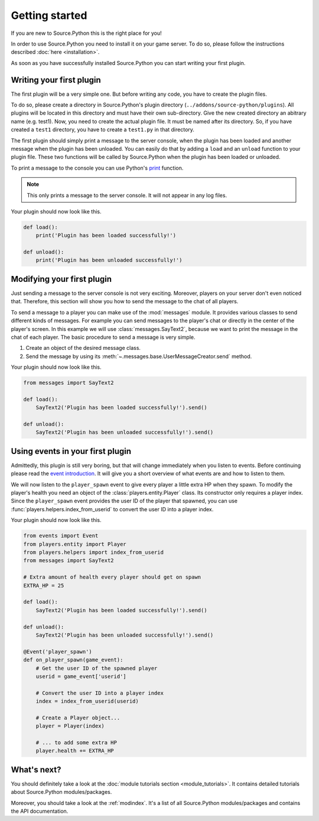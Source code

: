 Getting started
===============

If you are new to Source.Python this is the right place for you!

In order to use Source.Python you need to install it on your game server. To
do so, please follow the instructions described :doc:`here <installation>`.

As soon as you have successfully installed Source.Python you can start writing
your first plugin.


Writing your first plugin
-------------------------

The first plugin will be a very simple one. But before writing any code, you
have to create the plugin files.

To do so, please create a directory in Source.Python's plugin directory
(``../addons/source-python/plugins``). All plugins will be located in this
directory and must have their own sub-directory. Give the new created
directory an abitrary name (e.g. test1). Now, you need to create the actual
plugin file. It must be named after its directory. So, if you have created a
``test1`` directory, you have to create a ``test1.py`` in that directory.

The first plugin should simply print a message to the server console, when the
plugin has been loaded and another message when the plugin has been unloaded.
You can easily do that by adding a ``load`` and an ``unload`` function to your
plugin file. These two functions will be called by Source.Python when the
plugin has been loaded or unloaded.

To print a message to the console you can use Python's
`print <https://docs.python.org/3.4/library/functions.html#print>`_ function.

.. note:: This only prints a message to the server console. It will not appear in any
    log files.

Your plugin should now look like this.

.. code-block:: python

    def load():
        print('Plugin has been loaded successfully!')

    def unload():
        print('Plugin has been unloaded successfully!')


Modifying your first plugin
---------------------------

Just sending a message to the server console is not very exciting. Moreover,
players on your server don't even noticed that. Therefore, this section will
show you how to send the message to the chat of all players.

To send a message to a player you can make use of the :mod:`messages` module.
It provides various classes to send different kinds of messages. For example
you can send messages to the player's chat or directly in the center of the
player's screen. In this example we will use :class:`messages.SayText2`,
because we want to print the message in the chat of each player. The basic
procedure to send a message is very simple.

1. Create an object of the desired message class.
2. Send the message by using its :meth:`~.messages.base.UserMessageCreator.send` method.

Your plugin should now look like this.

.. code-block:: python

    from messages import SayText2

    def load():
        SayText2('Plugin has been loaded successfully!').send()

    def unload():
        SayText2('Plugin has been unloaded successfully!').send()


Using events in your first plugin
---------------------------------

Admittedly, this plugin is still very boring, but that will change immediately
when you listen to events. Before continuing please read the
`event introduction <events.html#introduction>`__. It will give you a short
overview of what events are and how to listen to them.

We will now listen to the ``player_spawn`` event to give every player a little
extra HP when they spawn. To modify the player's health you need an object of
the :class:`players.entity.Player` class. Its constructor only requires
a player index. Since the ``player_spawn`` event provides the user ID of the
player that spawned, you can use :func:`players.helpers.index_from_userid` to
convert the user ID into a player index.

Your plugin should now look like this.

.. code-block:: python

    from events import Event
    from players.entity import Player
    from players.helpers import index_from_userid
    from messages import SayText2

    # Extra amount of health every player should get on spawn
    EXTRA_HP = 25

    def load():
        SayText2('Plugin has been loaded successfully!').send()

    def unload():
        SayText2('Plugin has been unloaded successfully!').send()

    @Event('player_spawn')
    def on_player_spawn(game_event):
        # Get the user ID of the spawned player
        userid = game_event['userid']

        # Convert the user ID into a player index
        index = index_from_userid(userid)

        # Create a Player object...
        player = Player(index)

        # ... to add some extra HP
        player.health += EXTRA_HP


What's next?
------------

You should definitely take a look at the :doc:`module tutorials section <module_tutorials>`.
It contains detailed tutorials about Source.Python modules/packages.

Moreover, you should take a look at the :ref:`modindex`. It's a list of all
Source.Python modules/packages and contains the API documentation.
